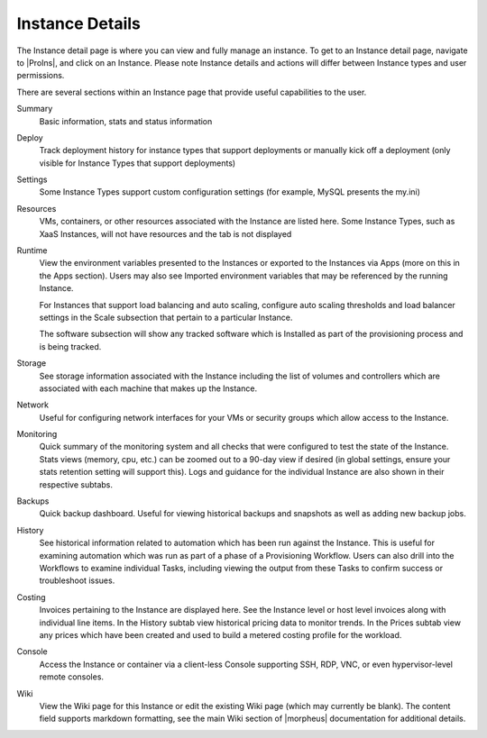 Instance Details
----------------

The Instance detail page is where you can view and fully manage an instance. To get to an Instance detail page, navigate to |ProIns|, and click on an Instance. Please note Instance details and actions will differ between Instance types and user permissions.

There are several sections within an Instance page that provide useful capabilities to the user.

Summary
  Basic information, stats and status information
Deploy
  Track deployment history for instance types that support deployments or manually kick off a deployment (only visible for Instance Types that support deployments)
Settings
  Some Instance Types support custom configuration settings (for example, MySQL presents the my.ini)
Resources
  VMs, containers, or other resources associated with the Instance are listed here. Some Instance Types, such as XaaS Instances, will not have resources and the tab is not displayed
Runtime
  View the environment variables presented to the Instances or exported to the Instances via Apps (more on this in the Apps section). Users may also see Imported environment variables that may be referenced by the running Instance.

  For Instances that support load balancing and auto scaling, configure auto scaling thresholds and load balancer settings in the Scale subsection that pertain to a particular Instance.

  The software subsection will show any tracked software which is Installed as part of the provisioning process and is being tracked.
Storage
  See storage information associated with the Instance including the list of volumes and controllers which are associated with each machine that makes up the Instance.
Network
  Useful for configuring network interfaces for your VMs or security groups which allow access to the Instance.
Monitoring
  Quick summary of the monitoring system and all checks that were configured to test the state of the Instance. Stats views (memory, cpu, etc.) can be zoomed out to a 90-day view if desired (in global settings, ensure your stats retention setting will support this). Logs and guidance for the individual Instance are also shown in their respective subtabs.
Backups
  Quick backup dashboard. Useful for viewing historical backups and snapshots as well as adding new backup jobs.
History
  See historical information related to automation which has been run against the Instance. This is useful for examining automation which was run as part of a phase of a Provisioning Workflow. Users can also drill into the Workflows to examine individual Tasks, including viewing the output from these Tasks to confirm success or troubleshoot issues.
Costing
  Invoices pertaining to the Instance are displayed here. See the Instance level or host level invoices along with individual line items. In the History subtab view historical pricing data to monitor trends. In the Prices subtab view any prices which have been created and used to build a metered costing profile for the workload.
Console
  Access the Instance or container via a client-less Console supporting SSH, RDP, VNC, or even hypervisor-level remote consoles.
Wiki
  View the Wiki page for this Instance or edit the existing Wiki page (which may currently be blank). The content field supports markdown formatting, see the main Wiki section of |morpheus| documentation for additional details.
